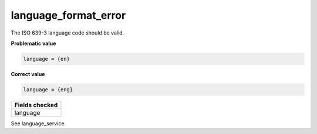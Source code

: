 language_format_error
============================

The ISO 639-3 language code should be valid.

**Problematic value**

.. code-block:: python

    language = {en}

**Correct value**

.. code-block:: python

    language = {eng}

+-----------------+
| Fields checked  |
+=================+
| language        |
+-----------------+

See language_service.
